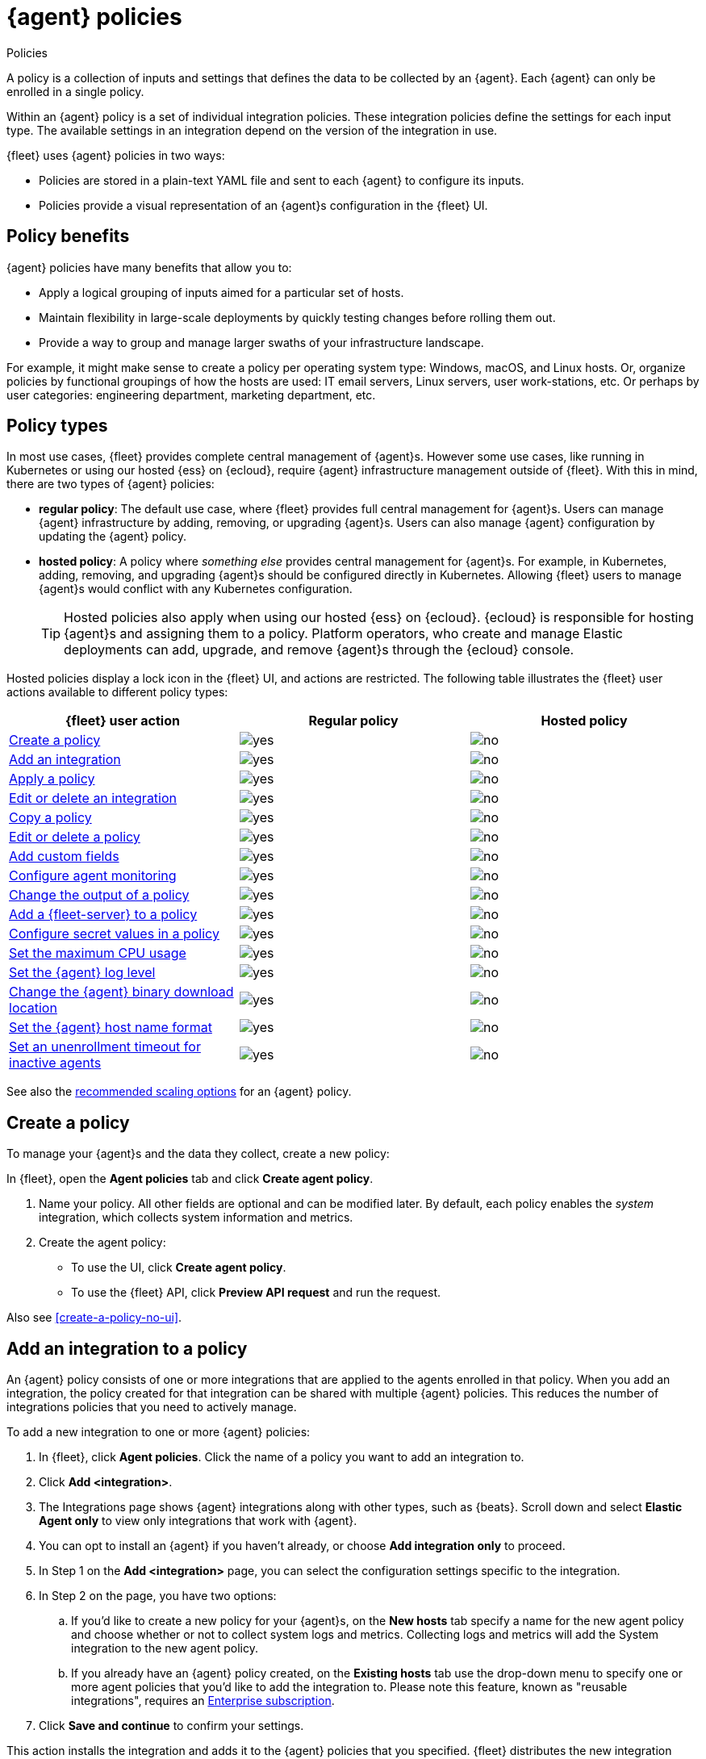 :y: image:images/green-check.svg[yes]
:n: image:images/red-x.svg[no]

[[agent-policy]]
= {agent} policies

++++
<titleabbrev>Policies</titleabbrev>
++++

A policy is a collection of inputs and settings that defines the data to be collected
by an {agent}. Each {agent} can only be enrolled in a single policy.

Within an {agent} policy is a set of individual integration policies.
These integration policies define the settings for each input type.
The available settings in an integration depend on the version of
the integration in use.

{fleet} uses {agent} policies in two ways:

* Policies are stored in a plain-text YAML file and sent to each {agent} to configure its inputs.
* Policies provide a visual representation of an {agent}s configuration
in the {fleet} UI.

[discrete]
[[policy-benefits]]
== Policy benefits

{agent} policies have many benefits that allow you to:

* Apply a logical grouping of inputs aimed for a particular set of hosts.
* Maintain flexibility in large-scale deployments by quickly testing changes before rolling them out.
* Provide a way to group and manage larger swaths of your infrastructure landscape.

For example, it might make sense to create a policy per operating system type:
Windows, macOS, and Linux hosts.
Or, organize policies by functional groupings of how the hosts are
used: IT email servers, Linux servers, user work-stations, etc.
Or perhaps by user categories: engineering department, marketing department, etc.

[discrete]
[[agent-policy-types]]
== Policy types

In most use cases, {fleet} provides complete central management of {agent}s.
However some use cases, like running in Kubernetes or using our hosted {ess} on {ecloud},
require {agent} infrastructure management outside of {fleet}.
With this in mind, there are two types of {agent} policies:

* **regular policy**: The default use case, where {fleet} provides full central
management for {agent}s. Users can manage {agent} infrastructure by adding,
removing, or upgrading {agent}s. Users can also manage {agent} configuration by updating
the {agent} policy.

* **hosted policy**: A policy where _something else_ provides central management for {agent}s.
For example, in Kubernetes, adding, removing, and upgrading {agent}s should be configured directly in Kubernetes.
Allowing {fleet} users to manage {agent}s would conflict with any Kubernetes configuration.
+
TIP: Hosted policies also apply when using our hosted {ess} on {ecloud}.
{ecloud} is responsible for hosting {agent}s and assigning them to a policy.
Platform operators, who create and manage Elastic deployments can add, upgrade,
and remove {agent}s through the {ecloud} console.

Hosted policies display a lock icon in the {fleet} UI, and actions are restricted.
The following table illustrates the {fleet} user actions available to different policy types:

[options,header]
|===
|{fleet} user action |Regular policy |Hosted policy

|<<create-a-policy,Create a policy>>
|{y}
|{n}

|<<add-integration,Add an integration>>
|{y}
|{n}

|<<apply-a-policy,Apply a policy>>
|{y}
|{n}

|<<policy-edit-or-delete,Edit or delete an integration>>
|{y}
|{n}

|<<copy-policy,Copy a policy>>
|{y}
|{n}

|<<policy-main-settings,Edit or delete a policy>>
|{y}
|{n}

|<<add-custom-fields,Add custom fields>>
|{y}
|{n}

|<<change-policy-enable-agent-monitoring,Configure agent monitoring>>
|{y}
|{n}

|<<change-policy-output,Change the output of a policy>>
|{y}
|{n}

|<<add-fleet-server-to-policy>>
|{y}
|{n}

|<<agent-policy-secret-values>>
|{y}
|{n}

|<<agent-policy-limit-cpu>>
|{y}
|{n}

|<<agent-policy-log-level>>
|{y}
|{n}

|<<agent-binary-download-settings>>
|{y}
|{n}

|<<fleet-agent-hostname-format-settings>>
|{y}
|{n}

|<<fleet-agent-unenrollment-timeout>>
|{y}
|{n}

|===

See also the <<agent-policy-scale,recommended scaling options>> for an {agent} policy.

[discrete]
[[create-a-policy]]
== Create a policy

To manage your {agent}s and the data they collect, create a new policy:

In {fleet}, open the **Agent policies** tab and click **Create agent policy**.

. Name your policy. All other fields are optional and can be modified later.
By default, each policy enables the _system_ integration, which collects system information and metrics.
. Create the agent policy:
* To use the UI, click **Create agent policy**.
* To use the {fleet} API, click **Preview API request** and run the
request.

Also see <<create-a-policy-no-ui>>.

[discrete]
[[add-integration]]
== Add an integration to a policy

An {agent} policy consists of one or more integrations that are applied to the agents enrolled in that policy.
When you add an integration, the policy created for that integration can be shared with multiple {agent} policies.
This reduces the number of integrations policies that you need to actively manage.

To add a new integration to one or more {agent} policies:

. In {fleet}, click **Agent policies**.
Click the name of a policy you want to add an integration to.
. Click **Add <integration>**.
. The Integrations page shows {agent} integrations along with other types, such as {beats}. Scroll down and select **Elastic Agent only** to view only integrations that work with {agent}.
. You can opt to install an {agent} if you haven't already, or choose **Add integration only** to proceed.
. In Step 1 on the **Add <integration>** page, you can select the configuration settings specific to the integration.
. In Step 2 on the page, you have two options:
.. If you'd like to create a new policy for your {agent}s, on the **New hosts** tab specify a name for the new agent policy and choose whether or not to collect system logs and metrics.
Collecting logs and metrics will add the System integration to the new agent policy.
.. If you already have an {agent} policy created, on the **Existing hosts** tab use the drop-down menu to specify one or more agent policies that you'd like to add the integration to. Please note this feature, known as "reusable integrations", requires an link:https://www.elastic.co/subscriptions[Enterprise subscription].
. Click **Save and continue** to confirm your settings.

This action installs the integration and adds it to the {agent} policies that you specified. 
{fleet} distributes the new integration policy to all {agent}s that are enrolled in the agent policies.

You can update the settings for an installed integration at any time:

. In {kib}, go to the **Integrations** page.
. On the **Integration policies** tab, for the integration that you like to update open the **Actions** menu and select **Edit integration**.
. On the **Edit <integration>** page you can update any configuration settings and also update the list of {agent} polices to which the integration is added.
+
If you clear the **Agent policies** field, the integration will be removed from any {agent} policies to which it had been added.
+
To identify any integrations that have been "orphaned", that is, not associated with any {agent} policies, check the **Agent polices** column on the **Integration policies** tab.
Any integrations that are installed but not associated with an {agent} policy are as labeled as `No agent policies`.

[discrete]
[[apply-a-policy]]
== Apply a policy

You can apply policies to one or more {agent}s.
To apply a policy:

. In {fleet}, click **Agents**.

. Select the {agent}s you want to assign to the new policy.
+
After selecting one or more {agent}s, click **Assign to new policy** under the
Actions menu.
+
[role="screenshot"]
image::images/apply-agent-policy.png[Assign to new policy dropdown]
+
Unable to select multiple agents? Confirm that your subscription level supports
selective agent policy reassignment in {fleet}. For more information, refer to
{subscriptions}[{stack} subscriptions].

. Select the {agent} policy from the dropdown list, and click **Assign policy**.

The {agent} status indicator and {agent} logs indicate that the policy is being applied.
It may take a few minutes for the policy change to complete before the {agent} status updates to "Healthy".

[discrete]
[[policy-edit-or-delete]]
== Edit or delete an integration policy

Integrations can easily be reconfigured or deleted.
To edit or delete an integration policy:

. In {fleet}, click **Agent policies**.
Click the name of the policy you want to edit or delete.

. Search or scroll to a specific integration.
Open the **Actions** menu and select **Edit integration** or **Delete integration**.
+
Editing or deleting an integration is permanent and cannot be undone.
If you make a mistake, you can always re-configure or re-add an integration.

Any saved changes are immediately distributed and applied to all {agent}s enrolled in the given policy.

To update any secret values in an integration policy, refer to <<agent-policy-secret-values>>.

[discrete]
[[copy-policy]]
== Copy a policy

Policy definitions are stored in a plain-text YAML file that can be downloaded or copied to another policy:

. In {fleet}, click **Agent policies**.
Click the name of the policy you want to copy or download.

. To copy a policy, click **Actions -> Copy policy**.
Name the new policy, and provide a description.
The exact policy definition is copied to the new policy.
+
Alternatively, view and download the policy definition by clicking **Actions -> View policy**.

[discrete]
[[policy-main-settings]]
== Edit or delete a policy

You can change high-level configurations like a policy's name, description, default namespace,
and agent monitoring status as necessary:

. In {fleet}, click **Agent policies**.
Click the name of the policy you want to edit or delete.

. Click the **Settings** tab, make changes, and click **Save changes**
+
Alternatively, click **Delete policy** to delete the policy.
Existing data is not deleted.
Any agents assigned to a policy must be unenrolled or assigned to a different policy before a policy can be deleted.

[discrete]
[[add-custom-fields]]
== Add custom fields

Use this setting to add a custom field and value set to all data collected from the {agents} enrolled in an {agent} policy. 
Custom fields are useful when you want to identify or visualize all of the data from a group of agents, and possibly manipulate the data downstream.

To add a custom field:

. In {fleet}, click **Agent policies**.
Select the name of the policy you want to edit.

. Click the **Settings** tab and scroll to **Custom fields**.

. Click **Add field**.

. Specify a field name and value.
+
[role="screenshot"]
image::images/agent-policy-custom-field.png[Sceen capture showing the UI to add a custom field and value]

. Click **Add another field** for additional fields. Click **Save changes** when you're done.

To edit a custom field:

. In {fleet}, click **Agent policies**.
Select the name of the policy you want to edit.

. Click the **Settings** tab and scroll to **Custom fields**. Any custom fields that have been configured are shown.

. Click the edit icon to update a field or click the delete icon to remove it.

Note that adding custom tags is not supported for a small set of inputs:

* `apm`
* `cloudbeat` and all `cloudbeat/*` inputs
* `cloud-defend`
* `fleet-server`
* `pf-elastic-collector`, `pf-elastic-symbolizer`, and `pf-host-agent`
* `endpoint` inputs. Instead, use the advanced settings (`*.advanced.document_enrichment.fields`) of the {elastic-defend} Integration.


[discrete]
[[change-policy-enable-agent-monitoring]]
== Configure agent monitoring

Use these settings to collect monitoring logs and metrics from {agent}. All monitoring data will be written to the specified **Default namespace**.

. In {fleet}, click **Agent policies**.
Select the name of the policy you want to edit.

. Click the **Settings** tab and scroll to **Agent monitoring**.

. Select whether to collect agent logs, agent metrics, or both, from the {agents} that use the policy.
+
When this setting is enabled an {agent} integration is created automatically.

. Expand the **Advanced monitoring options** section to access <<advanced-agent-monitoring-settings,advanced settings>>.

. Save your changes for the updated monitoring settings to take effect.

[discrete]
[[advanced-agent-monitoring-settings]]
=== Advanced agent monitoring settings

**HTTP monitoring endpoint**

Enabling this setting exposes a `/liveness` API endpoint that you can use to monitor {agent} health according to the following HTTP codes:

* `200`: {agent} is healthy. The endpoint returns a `200` OK status as long as {agent} is responsive and can process configuration changes.
* `500`: A component or unit is in a failed state.
* `503`: The agent coordinator is unresponsive.

You can pass a `failon` parameter to the `/liveness` endpoint to determine what component state will result in a `500` status. For example, `curl 'localhost:6792/liveness?failon=degraded'` will return `500` if a component is in a degraded state.

The possible values for `failon` are:

* `degraded`: Return an error if a component is in a degraded state or failed state, or if the agent coordinator is unresponsive.
* `failed`: Return an error if a unit is in a failed state, or if the agent coordinator is unresponsive.
* `heartbeat`: Return an error only if the agent coordinator is unresponsive.

If no `failon` parameter is provided, the default `failon` behavior is `heartbeat`.

The HTTP monitoring endpoint can also be link:https://kubernetes.io/docs/tasks/configure-pod-container/configure-liveness-readiness-startup-probes/#define-a-liveness-http-request[used with Kubernetes], to restart the container for example.

When you enable this setting, you need to provide the host URL and port where the endpoint can be accessed. Using the default `localhost` is recommended.

When the HTTP monitoring endpoint is enabled you can also select to **Enable profiling at `/debug/pprof`**. This controls whether the {agent} exposes the `/debug/pprof/` endpoints together with the monitoring endpoints.

The heap profiles available from `/debug/pprof/` are included in <<elastic-agent-diagnostics-command,{agent} diagnostics>> by default. CPU profiles are also included when the `--cpu-profile` option is included. For full details about the profiles exposed by `/debug/pprof/` refer to the link:https://pkg.go.dev/net/http/pprof[pprof package documentation].

Profiling at `/debug/pprof` is disabled by default. Data produced by these endpoints can be useful for debugging but present a security risk. It's recommended to leave this option disabled if the monitoring endpoint is accessible over a network.

**Diagnostics rate limiting**

You can set a rate limit for the action handler for diagnostics requests coming from {fleet}. The setting affects only {fleet}-managed {agents}. By default, requests are limited to an interval of `1m` and a burst value of `1`. This setting does not affect diagnostics collected through the CLI.

**Diagnostics file upload**

This setting configures retries for the file upload client handling diagnostics requests coming from {fleet}. The setting affects only {fleet}-managed {agents}. By default, a maximum of `10` retries are allowed with an initial duration of `1s` and a backoff duration of `1m`. The client may retry failed requests with exponential backoff.

[discrete]
[[change-policy-output]]
== Change the output of a policy

Assuming your {subscriptions}[{stack} subscription level] supports per-policy
outputs, you can change the output of a policy to send data to a different
output.

. In {fleet}, click **Settings** and view the list of available outputs.
If necessary, click **Add output** to add a new output with the settings you
require. For more information, refer to <<output-settings>>.

. Click **Agent policies**.
Click the name of the policy you want to change, then click **Settings**.

. Set **Output for integrations** and (optionally) **Output for agent monitoring**
to use a different output, for example, {ls}. You might need to scroll down to
see these options.
+
Unable to select a different output? Confirm that your subscription level
supports per-policy outputs in {fleet}.
+
[role="screenshot"]
image::images/agent-output-settings.png[Screen capture showing the {ls} output policy selected in an agent policy]

. Save your changes.

Any {agent}s enrolled in the agent policy will begin sending data to the
specified outputs.

[discrete]
[[add-fleet-server-to-policy]]
== Add a {fleet-server} to a policy

If you want to connect multiple agents to a specific on-premises {fleet-server},
you can add that {fleet-server} to a policy.

[role="screenshot"]
image::images/add-fleet-server-to-policy.png[Screen capture showing how to add a {fleet-server} to a policy when creating or updating the policy.]

When the policy is saved, all agents assigned to the policy are configured
to use the new {fleet-server} as the controller.

Make sure that the {agent}s assigned to this policy all have connectivity to the {fleet-server}
that you added. Lack of connectivity will prevent the {agent}
from checking in with the {fleet-server} and receiving policy updates, but the agents
will still forward data to the cluster.

[discrete]
[[agent-policy-secret-values]]
== Configure secret values in a policy

When you create an integration policy you often need to provide sensitive information such as an API key or a password. To help ensure that data can't be accessed inappropriately, any secret values used in an integration policy are stored separately from other policy details.

As well, after you've saved a secret value in {fleet}, the value is hidden in both the {fleet} UI and in the agent policy definition. When you view the agent policy (**Actions -> View policy**), an environment variable is displayed in place of any secret values, for example `${SECRET_0}`.

WARNING: In order for sensitive values to be stored secretly in {fleet}, all configured {fleet-server}s must be on version 8.10.0 or higher.

Though secret values stored in {fleet} are hidden, they can be updated. To update a secret value in an integration policy:

. In {fleet}, click **Agent policies**.
Select the name of the policy you want to edit.

. Search or scroll to a specific integration.
Open the **Actions** menu and select **Edit integration**. Any secret information is marked as being hidden.

. Click the link to replace the secret value with a new one.
+
[role="screenshot"]
image::images/fleet-policy-hidden-secret.png[Screen capture showing a hidden secret value as part of an integration policy]
// This graphic should be updated once a higher resolution version is available.

. Click **Save integration**. The original secret value is overwritten in the policy.

[discrete]
[[agent-policy-limit-cpu]]
== Set the maximum CPU usage

You can limit the amount of CPU consumed by {agent}. This parameter limits the number of operating system threads that can be executing Go code simultaneously in each Go process. You can specify an integer value not less than `0`, which is the default value that stands for "all available CPUs".

This limit applies independently to the agent and each underlying Go process that it supervises. For example, if {agent} is configured to supervise two {beats} with a CPU usage limit of `2` set in the policy, then the total CPU limit is six, where each of the three processes (one {agent} and two {beats}) may execute independently on two CPUs.

This setting is similar to the {beats} {filebeat-ref}/configuration-general-options.html#_max_procs[`max_procs`] setting. For more detail, refer to the link:https://pkg.go.dev/runtime#GOMAXPROCS[GOMAXPROCS] function in the Go runtime documentation.

. In {fleet}, click **Agent policies**.
Select the name of the policy you want to edit.

. Click the **Settings** tab and scroll to **Advanced settings**.

. Set **Limit CPU usage** as needed. For example, to limit Go processes supervised by {agent} to two operating system threads each, set this value to `2`.

[discrete]
[[agent-policy-log-level]]
== Set the {agent} log level

You can set the minimum log level that {agents} using the selected policy will send to the configured output. The default setting is `info`.

. In {fleet}, click **Agent policies**.
Select the name of the policy you want to edit.

. Click the **Settings** tab and scroll to **Advanced settings**.

. Set the **Agent logging level**.

. Save your changes. 

You can also set the log level for an individual agent:

. In {fleet}, click **Agents**.
Under the **Host** header, select the {agent} you want to edit.

. On the **Logs** tab, set the **Agent logging level** and apply your changes. Or, you can choose to reset the agent to use the logging level specified in the agent policy.

[discrete]
[[agent-binary-download-settings]]
== Change the {agent} binary download location

{agent}s must be able to access the {artifact-registry} to download
binaries during upgrades. By default {agent}s download artifacts from the
artifact registry at `https://artifacts.elastic.co/downloads/`.

For {agent}s that cannot access the internet, you can specify agent binary
download settings, and then configure agents to download their artifacts from
the alternate location. For more information about running {agent}s in a
restricted environment, refer to <<air-gapped>>.

To change the binary download location:

. In {fleet}, click **Agent policies**.
Select the name of the policy you want to edit.

. Click the **Settings** tab and scroll to **Agent binary download**.

. Specify the address where you are hosting the artifacts repository or select the default to use the location specified in the {fleet} <<fleet-agent-binary-download-settings,agent binary download settings>>.

[discrete]
[[fleet-agent-hostname-format-settings]]
== Set the {agent} host name format

The **Host name format** setting controls the format of information provided about the current host through the <<host-provider,host.name>> key, in events produced by {agent}.

. In {fleet}, click **Agent policies**.
Select the name of the policy you want to edit.

. Click the **Settings** tab and scroll to **Host name format**.

. Select one of the following:

** **Hostname**: Information about the current host is in a non-fully-qualified format (`somehost`, rather than `somehost.example.com`). This is the default reporting format.

** **Fully Qualified Domain Name (FQDN)**: Information about the current host is in FQDN format (`somehost.example.com` rather than `somehost`). This helps you to distinguish between hosts on different domains that have similar names. The fully qualified hostname allows each host to be more easily identified when viewed in {kib}, for example.

. Save your changes.

NOTE: FQDN reporting is not currently supported in APM.

For FQDN reporting to work as expected, the hostname of the current host must either:

* Have a CNAME entry defined in DNS.
* Have one of its corresponding IP addresses respond successfully to a reverse DNS lookup.

If neither pre-requisite is satisfied, `host.name` continues to report the hostname of the current host in a non-fully-qualified format.


[discrete]
[[fleet-agent-unenrollment-timeout]]
== Set an unenrollment timeout for inactive agents

You can configure a length of time after which any inactive {agent}s are automatically unenrolled and their API keys invalidated.
This setting is useful when you have agents running in an ephemeral environment, such as Docker or {k8s}, and you want to prevent inactive agents from consuming unused API keys.


To configure an unenrollment timeout for inactive agents:

. In {fleet}, click **Agent policies**.
Select the name of the policy you want to edit.

. Click the **Settings** tab and scroll to **Inactive agent unenrollment timeout**.

. Specify an unenrollment timeout period in seconds.

. Save your changes.

After you set an unenrollment timeout, any inactive agents are unenrolled automatically after the specified period of time. 
The unenroll task runs every ten minutes, and it unenrolls a maximum of one thousand agents at a time.

[discrete]
[[agent-policy-scale]]
== Policy scaling recommendations

A single instance of {fleet} supports a maximum of 1000 {agent} policies. If more policies are configured, UI performance might be impacted. The maximum number of policies is not affected by the number of spaces in which the policies are used.

If you are using {agent} with link:{serverless-docs}[{serverless-full}], the maximum supported number of {agent} policies is 500.
